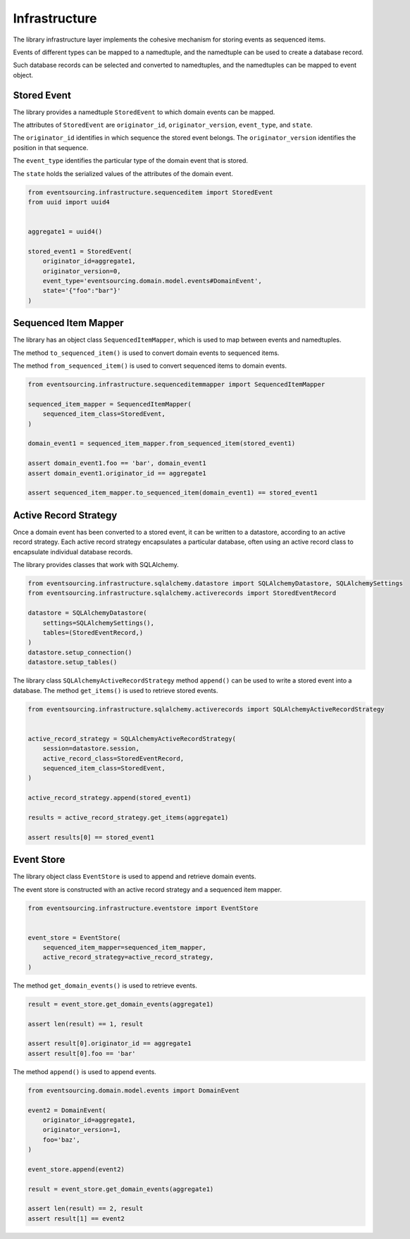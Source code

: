 ==============
Infrastructure
==============

The library infrastructure layer implements the cohesive mechanism for storing events as sequenced items.

Events of different types can be mapped to a namedtuple, and the namedtuple can be used to create a database record.

Such database records can be selected and converted to namedtuples, and the namedtuples can be mapped to event object.


Stored Event
============

The library provides a namedtuple ``StoredEvent`` to which domain events can be mapped.

The attributes of ``StoredEvent`` are ``originator_id``, ``originator_version``, ``event_type``, and ``state``.

The ``originator_id`` identifies in which sequence the stored event belongs. The ``originator_version`` identifies
the position in that sequence.

The ``event_type`` identifies the particular type of the domain event that is stored.

The ``state`` holds the serialized values of the attributes of the domain event.


.. code:: python

    from eventsourcing.infrastructure.sequenceditem import StoredEvent
    from uuid import uuid4


    aggregate1 = uuid4()

    stored_event1 = StoredEvent(
        originator_id=aggregate1,
        originator_version=0,
        event_type='eventsourcing.domain.model.events#DomainEvent',
        state='{"foo":"bar"}'
    )


Sequenced Item Mapper
=====================

The library has an object class ``SequencedItemMapper``, which is used to map between events and namedtuples.

The method ``to_sequenced_item()`` is used to convert domain events to sequenced items.

The method ``from_sequenced_item()`` is used to convert sequenced items to domain events.


.. code:: python

    from eventsourcing.infrastructure.sequenceditemmapper import SequencedItemMapper

    sequenced_item_mapper = SequencedItemMapper(
        sequenced_item_class=StoredEvent,
    )

    domain_event1 = sequenced_item_mapper.from_sequenced_item(stored_event1)

    assert domain_event1.foo == 'bar', domain_event1
    assert domain_event1.originator_id == aggregate1

    assert sequenced_item_mapper.to_sequenced_item(domain_event1) == stored_event1



Active Record Strategy
======================

Once a domain event has been converted to a stored event, it can be written to a datastore, according
to an active record strategy. Each active record strategy encapsulates a particular database, often using an active
record class to encapsulate individual database records.

The library provides classes that work with SQLAlchemy.


.. code:: python

    from eventsourcing.infrastructure.sqlalchemy.datastore import SQLAlchemyDatastore, SQLAlchemySettings
    from eventsourcing.infrastructure.sqlalchemy.activerecords import StoredEventRecord

    datastore = SQLAlchemyDatastore(
        settings=SQLAlchemySettings(),
        tables=(StoredEventRecord,)
    )
    datastore.setup_connection()
    datastore.setup_tables()


The library class ``SQLAlchemyActiveRecordStrategy`` method ``append()`` can be used to write a stored event into
a database. The method ``get_items()`` is used to retrieve stored events.


.. code:: python

    from eventsourcing.infrastructure.sqlalchemy.activerecords import SQLAlchemyActiveRecordStrategy


    active_record_strategy = SQLAlchemyActiveRecordStrategy(
        session=datastore.session,
        active_record_class=StoredEventRecord,
        sequenced_item_class=StoredEvent,
    )

    active_record_strategy.append(stored_event1)

    results = active_record_strategy.get_items(aggregate1)

    assert results[0] == stored_event1



Event Store
===========

The library object class ``EventStore`` is used to append and retrieve domain events.

The event store is constructed with an active record strategy and a sequenced item mapper.


.. code:: python

    from eventsourcing.infrastructure.eventstore import EventStore


    event_store = EventStore(
        sequenced_item_mapper=sequenced_item_mapper,
        active_record_strategy=active_record_strategy,
    )


The method ``get_domain_events()`` is used to retrieve events.


.. code:: python

    result = event_store.get_domain_events(aggregate1)

    assert len(result) == 1, result

    assert result[0].originator_id == aggregate1
    assert result[0].foo == 'bar'


The method ``append()`` is used to append events.


.. code:: python

    from eventsourcing.domain.model.events import DomainEvent

    event2 = DomainEvent(
        originator_id=aggregate1,
        originator_version=1,
        foo='baz',
    )

    event_store.append(event2)

    result = event_store.get_domain_events(aggregate1)

    assert len(result) == 2, result
    assert result[1] == event2
